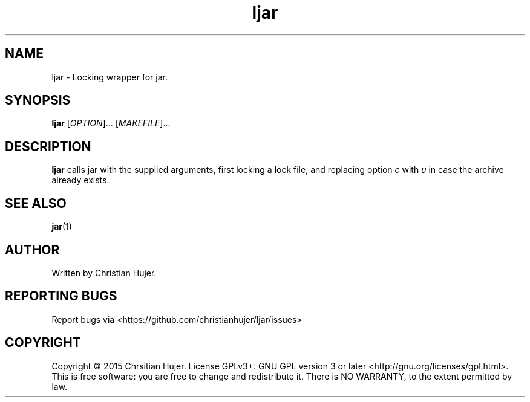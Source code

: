 .TH ljar 1
.SH NAME
ljar \- Locking wrapper for jar.
.SH SYNOPSIS
.B ljar
[\fIOPTION\fR]... [\fIMAKEFILE\fR]...
.SH DESCRIPTION
.B ljar
calls jar with the supplied arguments, first locking a lock file, and replacing option \fIc\fR with \fIu\fR in case the archive already exists.
.SH SEE ALSO
.BR jar (1)
.SH AUTHOR
Written by Christian Hujer.
.SH REPORTING BUGS
Report bugs via <https://github.com/christianhujer/ljar/issues>
.SH COPYRIGHT
Copyright © 2015 Chrsitian Hujer.
License GPLv3+: GNU GPL version 3 or later <http://gnu.org/licenses/gpl.html>.
.br
This is free software: you are free to change and redistribute it.
There is NO WARRANTY, to the extent permitted by law.
